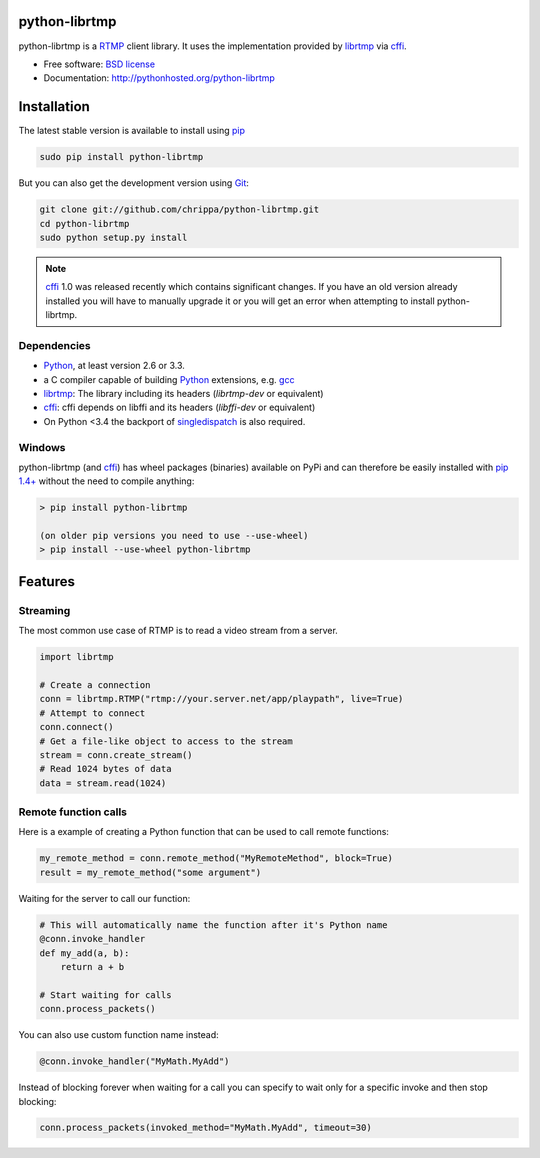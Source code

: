 python-librtmp
==============

.. image:: http://img.shields.io/pypi/v/python-librtmp.svg?style=flat-square
    :target: https://pypi.python.org/pypi/python-librtmp

.. image:: http://img.shields.io/pypi/dm/python-librtmp.svg?style=flat-square
    :target: https://pypi.python.org/pypi/python-librtmp

.. image:: http://img.shields.io/travis/chrippa/python-librtmp.svg?style=flat-square
    :target: http://travis-ci.org/chrippa/python-librtmp


python-librtmp is a `RTMP`_ client library. It uses the implementation
provided by `librtmp`_ via `cffi`_.

* Free software: `BSD license`_
* Documentation: http://pythonhosted.org/python-librtmp


.. _RTMP: http://en.wikipedia.org/wiki/Real_Time_Messaging_Protocol
.. _cffi: http://cffi.readthedocs.org/
.. _librtmp: http://rtmpdump.mplayerhq.hu/librtmp.3.html
.. _BSD license: http://opensource.org/licenses/BSD-2-Clause


Installation
============

The latest stable version is available to install using `pip`_

.. code-block:: console

    sudo pip install python-librtmp

But you can also get the development version using `Git <http://git-scm.com/>`_:

.. code-block:: console

    git clone git://github.com/chrippa/python-librtmp.git
    cd python-librtmp
    sudo python setup.py install


.. _pip: http://pip-installer.org/
.. _git: http://git-scm.com/

.. note::

    `cffi`_ 1.0 was released recently which contains significant changes. If you have
    an old version already installed you will have to manually upgrade it or
    you will get an error when attempting to install python-librtmp.


Dependencies
------------

- `Python`_, at least version 2.6 or 3.3.
- a C compiler capable of building `Python`_ extensions, e.g. `gcc`_
- `librtmp`_: The library including its headers (`librtmp-dev` or equivalent)
- `cffi`_: cffi depends on libffi and its headers (`libffi-dev` or equivalent)
- On Python <3.4 the backport of `singledispatch`_ is also required.

.. _gcc: https://gcc.gnu.org/
.. _python: http://python.org/
.. _singledispatch: https://pypi.python.org/pypi/singledispatch


Windows
-------

python-librtmp (and `cffi`_) has wheel packages (binaries) available on PyPi and can
therefore be easily installed with `pip 1.4+ <http://www.pip-installer.org/>`_
without the need to compile anything:

.. code-block:: console

    > pip install python-librtmp

    (on older pip versions you need to use --use-wheel)
    > pip install --use-wheel python-librtmp


Features
========

Streaming
---------

The most common use case of RTMP is to read a video stream from
a server.

.. code-block:: python

    import librtmp

    # Create a connection
    conn = librtmp.RTMP("rtmp://your.server.net/app/playpath", live=True)
    # Attempt to connect
    conn.connect()
    # Get a file-like object to access to the stream
    stream = conn.create_stream()
    # Read 1024 bytes of data
    data = stream.read(1024)


Remote function calls
---------------------

Here is a example of creating a Python function that can be used to call
remote functions:

.. code-block:: python

    my_remote_method = conn.remote_method("MyRemoteMethod", block=True)
    result = my_remote_method("some argument")

Waiting for the server to call our function:

.. code-block:: python

    # This will automatically name the function after it's Python name
    @conn.invoke_handler
    def my_add(a, b):
        return a + b

    # Start waiting for calls
    conn.process_packets()

You can also use custom function name instead:

.. code-block:: python

    @conn.invoke_handler("MyMath.MyAdd")

Instead of blocking forever when waiting for a call you can specify to wait
only for a specific invoke and then stop blocking:

.. code-block:: python

    conn.process_packets(invoked_method="MyMath.MyAdd", timeout=30)


